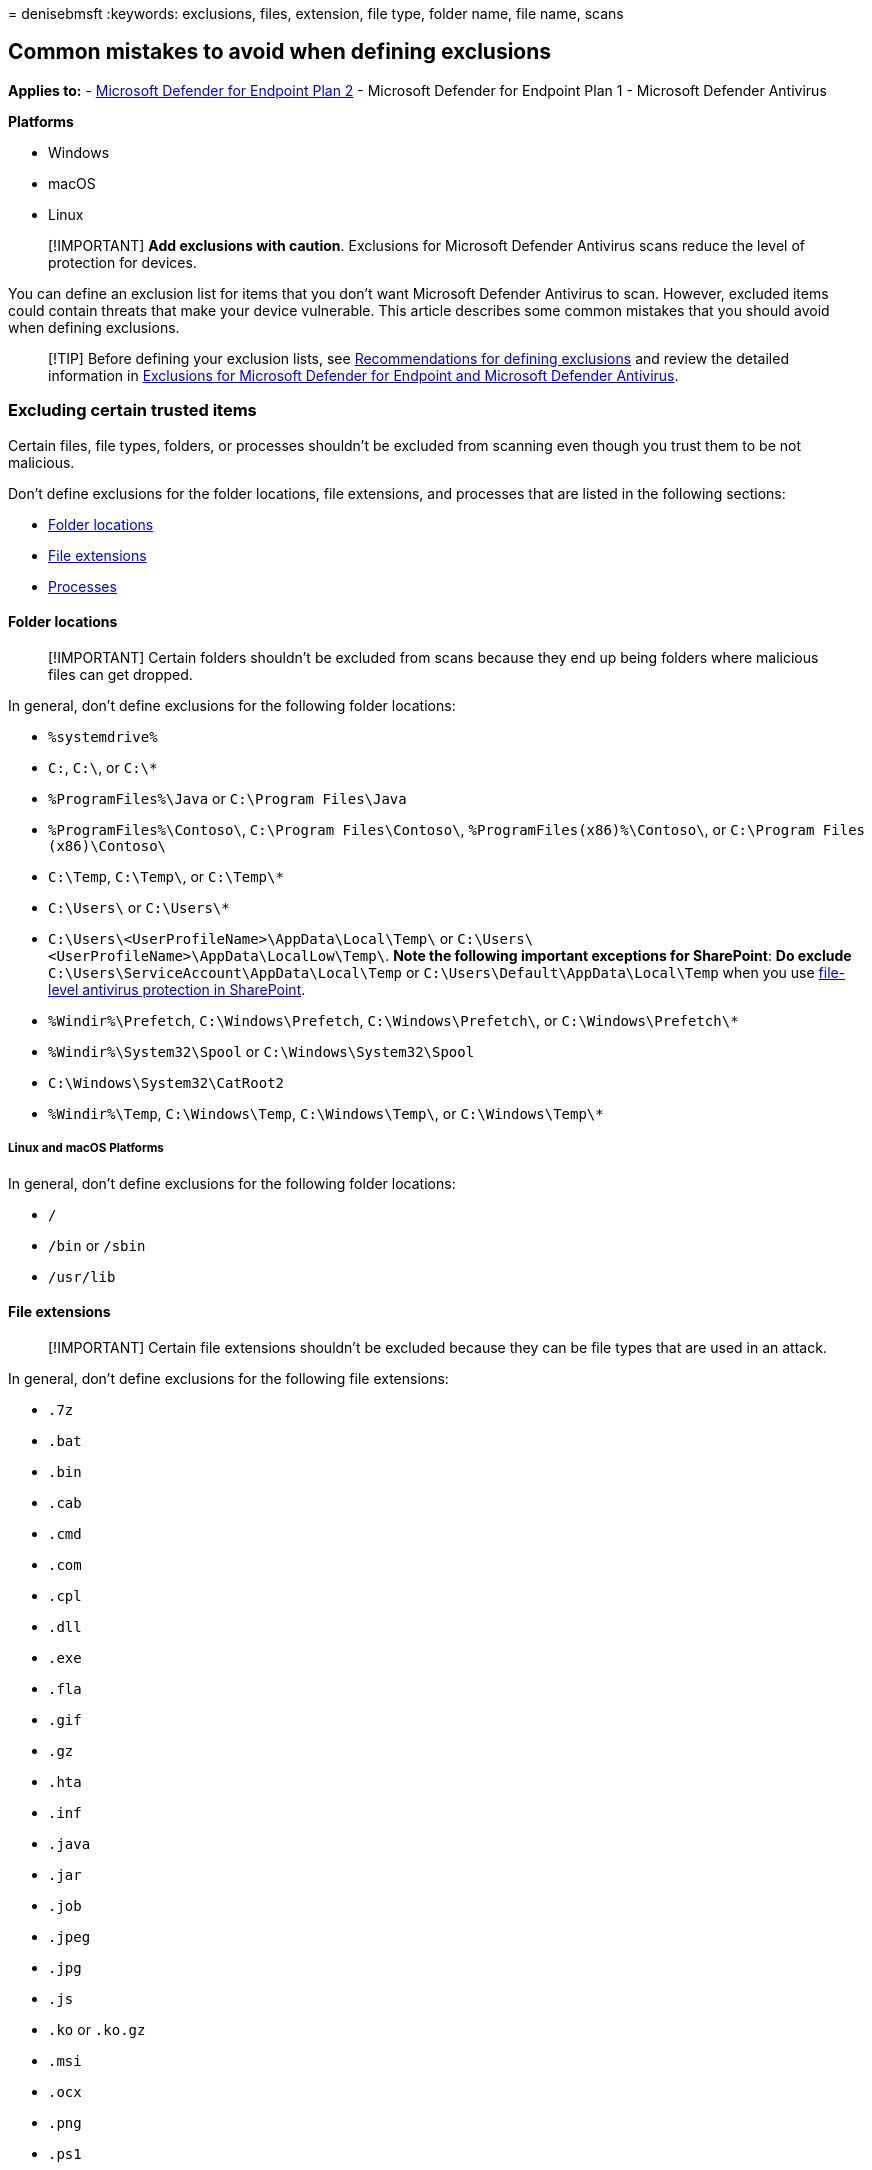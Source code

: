 = 
denisebmsft
:keywords: exclusions, files, extension, file type, folder name, file
name, scans

== Common mistakes to avoid when defining exclusions

*Applies to:* -
https://go.microsoft.com/fwlink/p/?linkid=2154037[Microsoft Defender for
Endpoint Plan 2] - Microsoft Defender for Endpoint Plan 1 - Microsoft
Defender Antivirus

*Platforms*

* Windows
* macOS
* Linux

____
[!IMPORTANT] *Add exclusions with caution*. Exclusions for Microsoft
Defender Antivirus scans reduce the level of protection for devices.
____

You can define an exclusion list for items that you don’t want Microsoft
Defender Antivirus to scan. However, excluded items could contain
threats that make your device vulnerable. This article describes some
common mistakes that you should avoid when defining exclusions.

____
[!TIP] Before defining your exclusion lists, see
link:configure-exclusions-microsoft-defender-antivirus.md#recommendations-for-defining-exclusions[Recommendations
for defining exclusions] and review the detailed information in
link:defender-endpoint-antivirus-exclusions.md[Exclusions for Microsoft
Defender for Endpoint and Microsoft Defender Antivirus].
____

=== Excluding certain trusted items

Certain files, file types, folders, or processes shouldn’t be excluded
from scanning even though you trust them to be not malicious.

Don’t define exclusions for the folder locations, file extensions, and
processes that are listed in the following sections:

* link:#folder-locations[Folder locations]
* link:#file-extensions[File extensions]
* link:#processes[Processes]

==== Folder locations

____
[!IMPORTANT] Certain folders shouldn’t be excluded from scans because
they end up being folders where malicious files can get dropped.
____

In general, don’t define exclusions for the following folder locations:

* `%systemdrive%`
* `C:`, `C:\`, or `C:\*`
* `%ProgramFiles%\Java` or `C:\Program Files\Java`
* `%ProgramFiles%\Contoso\`, `C:\Program Files\Contoso\`,
`%ProgramFiles(x86)%\Contoso\`, or `C:\Program Files (x86)\Contoso\`
* `C:\Temp`, `C:\Temp\`, or `C:\Temp\*`
* `C:\Users\` or `C:\Users\*`
* `C:\Users\<UserProfileName>\AppData\Local\Temp\` or
`C:\Users\<UserProfileName>\AppData\LocalLow\Temp\`. *Note the following
important exceptions for SharePoint*: *Do exclude*
`C:\Users\ServiceAccount\AppData\Local\Temp` or
`C:\Users\Default\AppData\Local\Temp` when you use
https://support.microsoft.com/office/certain-folders-may-have-to-be-excluded-from-antivirus-scanning-when-you-use-file-level-antivirus-software-in-sharepoint-01cbc532-a24e-4bba-8d67-0b1ed733a3d9[file-level
antivirus protection in SharePoint].
* `%Windir%\Prefetch`, `C:\Windows\Prefetch`, `C:\Windows\Prefetch\`, or
`C:\Windows\Prefetch\*`
* `%Windir%\System32\Spool` or `C:\Windows\System32\Spool`
* `C:\Windows\System32\CatRoot2`
* `%Windir%\Temp`, `C:\Windows\Temp`, `C:\Windows\Temp\`, or
`C:\Windows\Temp\*`

===== Linux and macOS Platforms

In general, don’t define exclusions for the following folder locations:

* `/`
* `/bin` or `/sbin`
* `/usr/lib`

==== File extensions

____
[!IMPORTANT] Certain file extensions shouldn’t be excluded because they
can be file types that are used in an attack.
____

In general, don’t define exclusions for the following file extensions:

* `.7z`
* `.bat`
* `.bin`
* `.cab`
* `.cmd`
* `.com`
* `.cpl`
* `.dll`
* `.exe`
* `.fla`
* `.gif`
* `.gz`
* `.hta`
* `.inf`
* `.java`
* `.jar`
* `.job`
* `.jpeg`
* `.jpg`
* `.js`
* `.ko` or `.ko.gz`
* `.msi`
* `.ocx`
* `.png`
* `.ps1`
* `.py`
* `.rar`
* `.reg`
* `.scr`
* `.sys`
* `.tar`
* `.tmp`
* `.url`
* `.vbe`
* `.vbs`
* `.wsf`
* `.zip`

==== Processes

____
[!IMPORTANT] Certain processes shouldn’t be excluded because they get
used during attacks.
____

In general, don’t define exclusions for the following processes:

* `AcroRd32.exe`
* `addinprocess.exe`
* `addinprocess32.exe`
* `addinutil.exe`
* `bash.exe`
* `bginfo.exe`
* `bitsadmin.exe`
* `cdb.exe`
* `csi.exe`
* `dbghost.exe`
* `dbgsvc.exe`
* `dnx.exe`
* `dotnet.exe`
* `excel.exe`
* `fsi.exe`
* `fsiAnyCpu.exe`
* `iexplore.exe`
* `java.exe`
* `kd.exe`
* `lxssmanager.dll`
* `msbuild.exe`
* `mshta.exe`
* `ntkd.exe`
* `ntsd.exe`
* `outlook.exe`
* `psexec.exe`
* `powerpnt.exe`
* `powershell.exe`
* `rcsi.exe`
* `svchost.exe`
* `schtasks.exe`
* `system.management.automation.dll`
* `windbg.exe`
* `winword.exe`
* `wmic.exe`
* `wuauclt.exe`

____
[!NOTE] You can choose to exclude file types, such as `.gif`, `.jpg`,
`.jpeg`, or `.png` if your environment has a modern, up-to-date software
with a strict update policy to handle any vulnerabilities.
____

===== Linux and macOS Platforms

In general, don’t define exclusions for the following processes:

* `bash`
* `java`
* `python` and `python3`
* `sh`
* `zsh`

=== Using just the file name in the exclusion list

Malware might have the same name as that of a file that you trust and
want to exclude from scanning. Therefore, to avoid excluding potential
malware from scanning, use a fully qualified path to the file that you
want to exclude instead of using just the file name. For example, if you
want to exclude `Filename.exe` from scanning, use the complete path to
the file, such as `C:\program files\contoso\Filename.exe`.

=== Using a single exclusion list for multiple server workloads

Don’t use a single exclusion list to define exclusions for multiple
server workloads. Split the exclusions for different application or
service workloads into multiple exclusion lists. For example, the
exclusion list for your IIS Server workload must be different from the
exclusion list for your SQL Server workload.

=== Using incorrect environment variables as wildcards in the file name and folder path or extension exclusion lists

Microsoft Defender Antivirus Service runs in system context using the
LocalSystem account, which means it gets information from the system
environment variable, and not from the user environment variable. Use of
environment variables as a wildcard in exclusion lists is limited to
system variables and those applicable to processes running as an NT
AUTHORITYaccount. Therefore, don’t use user environment variables as
wildcards when adding Microsoft Defender Antivirus folder and process
exclusions. See the table under
link:configure-extension-file-exclusions-microsoft-defender-antivirus.md#system-environment-variables[System
environment variables] for a complete list of system environment
variables.

See
link:configure-extension-file-exclusions-microsoft-defender-antivirus.md#use-wildcards-in-the-file-name-and-folder-path-or-extension-exclusion-lists[Use
wildcards in the file name and folder path or extension exclusion lists]
for information on how to use wildcards in exclusion lists.

____
{empty}[!TIP] If you’re looking for Antivirus related information for
other platforms, see: - link:mac-preferences.md[Set preferences for
Microsoft Defender for Endpoint on macOS] -
link:microsoft-defender-endpoint-mac.md[Microsoft Defender for Endpoint
on Mac] -
link:/mem/intune/protect/antivirus-microsoft-defender-settings-macos[macOS
Antivirus policy settings for Microsoft Defender Antivirus for Intune] -
link:linux-preferences.md[Set preferences for Microsoft Defender for
Endpoint on Linux] - link:microsoft-defender-endpoint-linux.md[Microsoft
Defender for Endpoint on Linux] - link:android-configure.md[Configure
Defender for Endpoint on Android features] -
link:ios-configure-features.md[Configure Microsoft Defender for Endpoint
on iOS features]
____

=== See also

* link:defender-endpoint-antivirus-exclusions.md[Exclusions for
Microsoft Defender for Endpoint and Microsoft Defender Antivirus]
